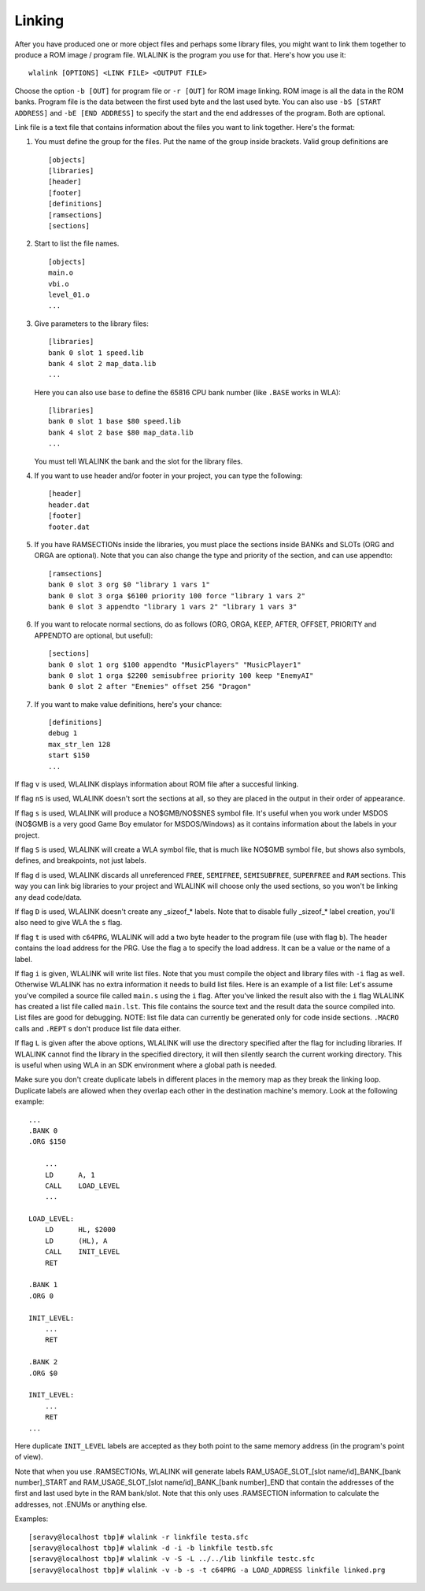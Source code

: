 Linking
=======

After you have produced one or more object files and perhaps some library
files, you might want to link them together to produce a ROM image / program
file. WLALINK is the program you use for that. Here's how you use it::

    wlalink [OPTIONS] <LINK FILE> <OUTPUT FILE>

Choose the option ``-b [OUT]`` for program file or ``-r [OUT]`` for
ROM image linking. ROM image is all the data in the ROM banks. Program file
is the data between the first used byte and the last used byte. You can also use
``-bS [START ADDRESS]`` and ``-bE [END ADDRESS]`` to specify the start and
the end addresses of the program. Both are optional.

Link file is a text file that contains information about the files you want
to link together. Here's the format:

1. You must define the group for the files. Put the name of the group
   inside brackets. Valid group definitions are ::
       
        [objects]
        [libraries]
        [header]
        [footer]
        [definitions]
        [ramsections]
        [sections]

2. Start to list the file names. ::
    
        [objects]
        main.o
        vbi.o
        level_01.o
        ...

3. Give parameters to the library files::
   
        [libraries]
        bank 0 slot 1 speed.lib
        bank 4 slot 2 map_data.lib
        ...

   Here you can also use ``base`` to define the 65816 CPU bank number
   (like ``.BASE`` works in WLA)::
   
       [libraries]
       bank 0 slot 1 base $80 speed.lib
       bank 4 slot 2 base $80 map_data.lib
       ...

   You must tell WLALINK the bank and the slot for the library files.

4. If you want to use header and/or footer in your project,
   you can type the following::
   
        [header]
        header.dat
        [footer]
        footer.dat

5. If you have RAMSECTIONs inside the libraries, you must place
   the sections inside BANKs and SLOTs (ORG and ORGA are optional).
   Note that you can also change the type and priority of the section,
   and can use appendto::

        [ramsections]
        bank 0 slot 3 org $0 "library 1 vars 1"
        bank 0 slot 3 orga $6100 priority 100 force "library 1 vars 2"
        bank 0 slot 3 appendto "library 1 vars 2" "library 1 vars 3"

6. If you want to relocate normal sections, do as follows (ORG, ORGA,
   KEEP, AFTER, OFFSET, PRIORITY and APPENDTO are optional, but useful)::

        [sections]
        bank 0 slot 1 org $100 appendto "MusicPlayers" "MusicPlayer1"
        bank 0 slot 1 orga $2200 semisubfree priority 100 keep "EnemyAI"
        bank 0 slot 2 after "Enemies" offset 256 "Dragon"
   
7. If you want to make value definitions, here's your chance::
   
        [definitions]
        debug 1
        max_str_len 128
        start $150
        ...

If flag ``v`` is used, WLALINK displays information about ROM file after a
succesful linking.

If flag ``nS`` is used, WLALINK doesn't sort the sections at all, so they
are placed in the output in their order of appearance.

If flag ``s`` is used, WLALINK will produce a NO$GMB/NO$SNES symbol file. It's
useful when you work under MSDOS (NO$GMB is a very good Game Boy emulator for
MSDOS/Windows) as it contains information about the labels in your project.

If flag ``S`` is used, WLALINK will create a WLA symbol file, that is much
like NO$GMB symbol file, but shows also symbols, defines, and breakpoints, not
just labels.

If flag ``d`` is used, WLALINK discards all unreferenced ``FREE``, ``SEMIFREE``,
``SEMISUBFREE``, ``SUPERFREE`` and ``RAM`` sections. This way you can link big
libraries to your project and WLALINK will choose only the used sections, so you
won't be linking any dead code/data.

If flag ``D`` is used, WLALINK doesn't create any _sizeof_* labels. Note that
to disable fully _sizeof_* label creation, you'll also need to give WLA the
``s`` flag.

If flag ``t`` is used with ``c64PRG``, WLALINK will add a two byte header to the
program file (use with flag ``b``). The header contains the load address for
the PRG. Use the flag ``a`` to specify the load address. It can be a value or
the name of a label.

If flag ``i`` is given, WLALINK will write list files. Note that you must
compile the object and library files with ``-i`` flag as well. Otherwise
WLALINK has no extra information it needs to build list files. Here is an
example of a list file: Let's assume you've compiled a source file called
``main.s`` using the ``i`` flag. After you've linked the result also with the
``i`` flag WLALINK has created a list file called ``main.lst``. This file
contains the source text and the result data the source compiled into. List
files are good for debugging. NOTE: list file data can currently be generated
only for code inside sections. ``.MACRO`` calls and ``.REPT`` s don't produce
list file data either.

If flag ``L`` is given after the above options, WLALINK will use the
directory specified after the flag for including libraries. If WLALINK
cannot find the library in the specified directory, it will then silently
search the current working directory. This is useful when using WLA in an SDK
environment where a global path is needed.

Make sure you don't create duplicate labels in different places in the
memory map as they break the linking loop. Duplicate labels are allowed when
they overlap each other in the destination machine's memory. Look at the
following example::

    ...
    .BANK 0
    .ORG $150
    
        ...
        LD      A, 1
        CALL    LOAD_LEVEL
        ...
    
    LOAD_LEVEL:
        LD      HL, $2000
        LD      (HL), A
        CALL    INIT_LEVEL
        RET
    
    .BANK 1
    .ORG 0
    
    INIT_LEVEL:
        ...
        RET
    
    .BANK 2
    .ORG $0
    
    INIT_LEVEL:
        ...
        RET
    ...


Here duplicate ``INIT_LEVEL`` labels are accepted as they both point to the
same memory address (in the program's point of view).

Note that when you use .RAMSECTIONs, WLALINK will generate labels
RAM_USAGE_SLOT_[slot name/id]_BANK_[bank number]_START and
RAM_USAGE_SLOT_[slot name/id]_BANK_[bank number]_END that contain the
addresses of the first and last used byte in the RAM bank/slot. Note that
this only uses .RAMSECTION information to calculate the addresses, not
.ENUMs or anything else.

Examples::

    [seravy@localhost tbp]# wlalink -r linkfile testa.sfc
    [seravy@localhost tbp]# wlalink -d -i -b linkfile testb.sfc
    [seravy@localhost tbp]# wlalink -v -S -L ../../lib linkfile testc.sfc
    [seravy@localhost tbp]# wlalink -v -b -s -t c64PRG -a LOAD_ADDRESS linkfile linked.prg

